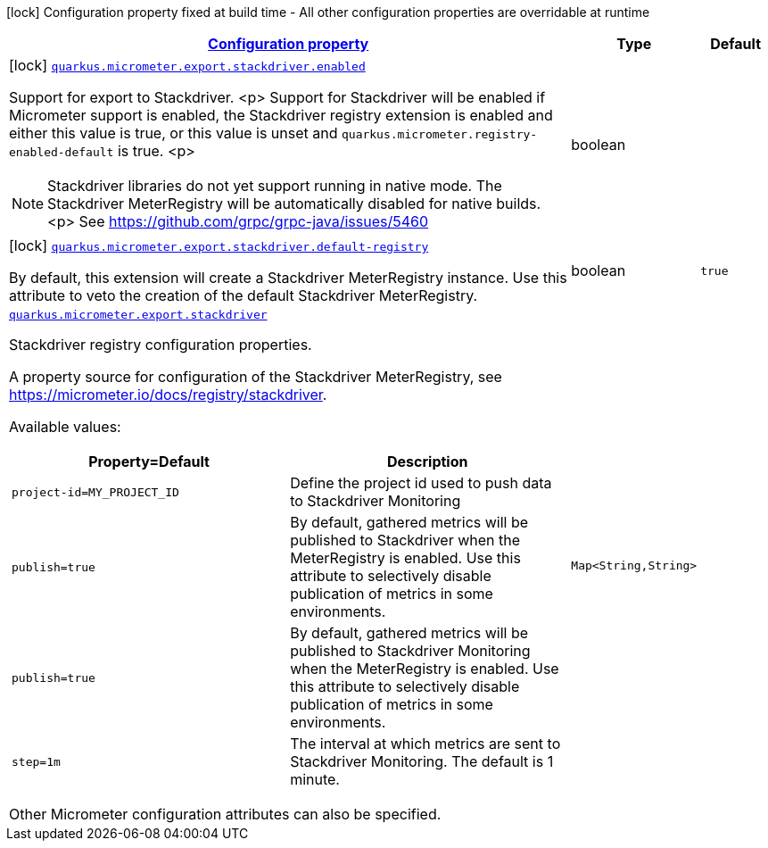 [.configuration-legend]
icon:lock[title=Fixed at build time] Configuration property fixed at build time - All other configuration properties are overridable at runtime
[.configuration-reference.searchable, cols="80,.^10,.^10"]
|===

h|[[quarkus-micrometer-export-stackdriver_configuration]]link:#quarkus-micrometer-export-stackdriver_configuration[Configuration property]

h|Type
h|Default

a|icon:lock[title=Fixed at build time] [[quarkus-micrometer-export-stackdriver_quarkus.micrometer.export.stackdriver.enabled]]`link:#quarkus-micrometer-export-stackdriver_quarkus.micrometer.export.stackdriver.enabled[quarkus.micrometer.export.stackdriver.enabled]`

[.description]
--
Support for export to Stackdriver.
<p>
Support for Stackdriver will be enabled if Micrometer
support is enabled, the Stackdriver registry extension is enabled
and either this value is true, or this value is unset and
`quarkus.micrometer.registry-enabled-default` is true.
<p>
[NOTE]
====
Stackdriver libraries do not yet support running in native mode.
The Stackdriver MeterRegistry will be automatically disabled
for native builds.
<p>
See https://github.com/grpc/grpc-java/issues/5460
====
--|boolean 
|


a|icon:lock[title=Fixed at build time] [[quarkus-micrometer-export-stackdriver_quarkus.micrometer.export.stackdriver.default-registry]]`link:#quarkus-micrometer-export-stackdriver_quarkus.micrometer.export.stackdriver.default-registry[quarkus.micrometer.export.stackdriver.default-registry]`

[.description]
--
By default, this extension will create a Stackdriver MeterRegistry instance. 
 Use this attribute to veto the creation of the default Stackdriver MeterRegistry.
--|boolean 
|`true`


a| [[quarkus-micrometer-export-stackdriver_quarkus.micrometer.export.stackdriver-stackdriver]]`link:#quarkus-micrometer-export-stackdriver_quarkus.micrometer.export.stackdriver-stackdriver[quarkus.micrometer.export.stackdriver]`

[.description]
--
Stackdriver registry configuration properties.

A property source for configuration of the Stackdriver MeterRegistry,
see https://micrometer.io/docs/registry/stackdriver.

Available values:

[cols=2]
!===
h!Property=Default
h!Description

!`project-id=MY_PROJECT_ID`
!Define the project id used to push data to Stackdriver Monitoring

!`publish=true`
!By default, gathered metrics will be published to Stackdriver when the MeterRegistry is enabled.
Use this attribute to selectively disable publication of metrics in some environments.

!`publish=true`
!By default, gathered metrics will be published to Stackdriver Monitoring when the MeterRegistry is enabled.
Use this attribute to selectively disable publication of metrics in some environments.

!`step=1m`
!The interval at which metrics are sent to Stackdriver Monitoring. The default is 1 minute.
!===

Other Micrometer configuration attributes can also be specified.
--|`Map<String,String>` 
|

|===